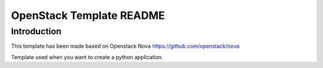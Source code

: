 OpenStack Template README
=====================

Introduction
--------
This template has been made based on Openstack Nova
https://github.com/openstack/nova

Template used when you want to create a python application.
